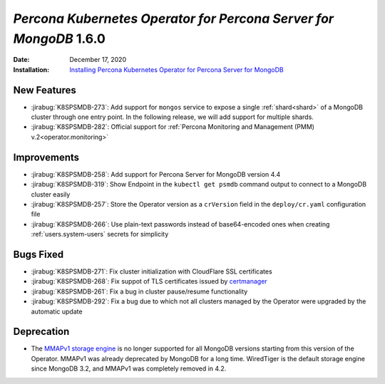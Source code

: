 .. _K8SPSMDB-1.6.0:

================================================================================
*Percona Kubernetes Operator for Percona Server for MongoDB* 1.6.0
================================================================================

:Date: December 17, 2020
:Installation: `Installing Percona Kubernetes Operator for Percona Server for MongoDB <https://www.percona.com/doc/kubernetes-operator-for-psmongodb/index.html#installation>`_

New Features
================================================================================

* :jirabug:`K8SPSMDB-273`: Add support for ``mongos`` service to expose a single
  :ref:`shard<shard>` of a MongoDB cluster through one entry point. In the
  following release, we will add support for multiple shards.
* :jirabug:`K8SPSMDB-282`: Official support for :ref:`Percona Monitoring and Management (PMM) v.2<operator.monitoring>`

Improvements
================================================================================

* :jirabug:`K8SPSMDB-258`: Add support for Percona Server for MongoDB version 4.4
* :jirabug:`K8SPSMDB-319`: Show Endpoint in the ``kubectl get psmdb`` command output to connect to a MongoDB cluster easily
* :jirabug:`K8SPSMDB-257`: Store the Operator version as a ``crVersion`` field in the ``deploy/cr.yaml`` configuration file
* :jirabug:`K8SPSMDB-266`: Use plain-text passwords instead of base64-encoded ones when creating :ref:`users.system-users` secrets for simplicity

Bugs Fixed
================================================================================

* :jirabug:`K8SPSMDB-271`: Fix cluster initialization with CloudFlare SSL certificates
* :jirabug:`K8SPSMDB-268`: Fix suppot of TLS certificates issued by `certmanager <https://github.com/jetstack/cert-manager>`_
* :jirabug:`K8SPSMDB-261`: Fix a bug in cluster pause/resume functionality
* :jirabug:`K8SPSMDB-292`: Fix a bug due to which not all clusters managed by the Operator were upgraded by the automatic update

Deprecation
================================================================================

* The `MMAPv1 storage engine <https://docs.mongodb.com/manual/core/storage-engines/>`_ is no longer supported for all MongoDB versions starting from this version of the Operator. MMAPv1 was already deprecated by MongoDB for a long time. WiredTiger is the default storage engine since MongoDB 3.2, and MMAPv1 was completely removed in 4.2.
